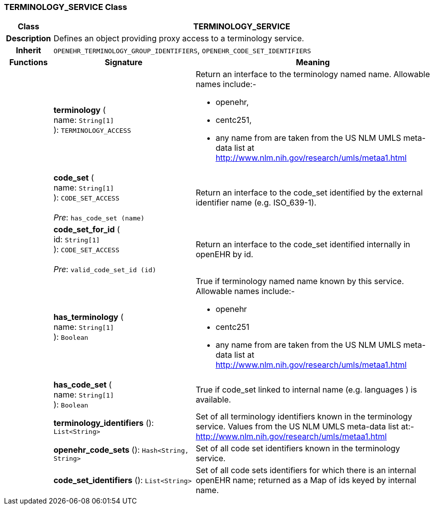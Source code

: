 === TERMINOLOGY_SERVICE Class

[cols="^1,3,5"]
|===
h|*Class*
2+^h|*TERMINOLOGY_SERVICE*

h|*Description*
2+a|Defines an object providing proxy access to a terminology service.

h|*Inherit*
2+|`OPENEHR_TERMINOLOGY_GROUP_IDENTIFIERS`, `OPENEHR_CODE_SET_IDENTIFIERS`

h|*Functions*
^h|*Signature*
^h|*Meaning*

h|
|*terminology* ( +
name: `String[1]` +
): `TERMINOLOGY_ACCESS`
a|Return an interface to the terminology named name. Allowable names include:-

* openehr,
* centc251,
* any name from are taken from the US NLM UMLS meta-data list at http://www.nlm.nih.gov/research/umls/metaa1.html

h|
|*code_set* ( +
name: `String[1]` +
): `CODE_SET_ACCESS` +
 +
_Pre_: `has_code_set (name)`
a|Return an interface to the code_set identified by the external identifier name (e.g.  ISO_639-1).

h|
|*code_set_for_id* ( +
id: `String[1]` +
): `CODE_SET_ACCESS` +
 +
_Pre_: `valid_code_set_id (id)`
a|Return an interface to the code_set identified internally in openEHR by id.

h|
|*has_terminology* ( +
name: `String[1]` +
): `Boolean`
a|True if terminology named name known by this service. Allowable names include:-

*  openehr
* centc251
* any name from are taken from the US NLM UMLS meta-data list at       http://www.nlm.nih.gov/research/umls/metaa1.html

h|
|*has_code_set* ( +
name: `String[1]` +
): `Boolean`
a|True if code_set linked to internal name (e.g. languages ) is available.

h|
|*terminology_identifiers* (): `List<String>`
a|Set of all terminology identifiers known in the terminology service. Values from the US NLM UMLS meta-data list at:- http://www.nlm.nih.gov/research/umls/metaa1.html

h|
|*openehr_code_sets* (): `Hash<String, String>`
a|Set of all code set identifiers known in the terminology service.

h|
|*code_set_identifiers* (): `List<String>`
a|Set of all code sets identifiers for which there is an internal openEHR name; returned as a Map of ids keyed by internal name.
|===
